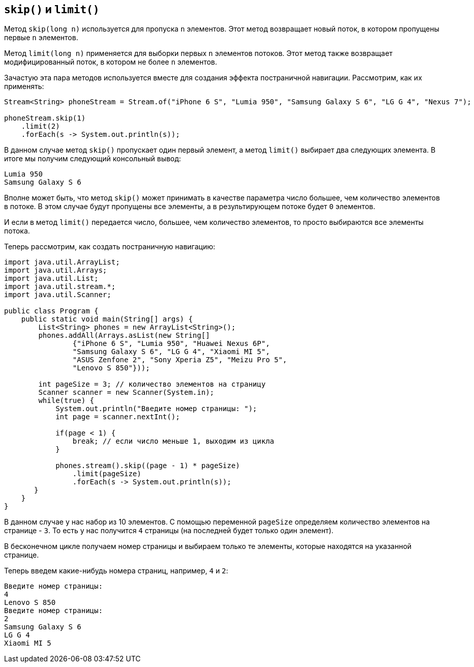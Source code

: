 == `skip()` и `limit()`

Метод `skip(long n)` используется для пропуска `n` элементов. Этот метод возвращает новый поток, в котором пропущены первые `n` элементов.

Метод `limit(long n)` применяется для выборки первых `n` элементов потоков. Этот метод также возвращает модифицированный поток, в котором не более `n` элементов.

Зачастую эта пара методов используется вместе для создания эффекта постраничной навигации. Рассмотрим, как их применять:

[source, java]
----
Stream<String> phoneStream = Stream.of("iPhone 6 S", "Lumia 950", "Samsung Galaxy S 6", "LG G 4", "Nexus 7");

phoneStream.skip(1)
    .limit(2)
    .forEach(s -> System.out.println(s));
----

В данном случае метод `skip()` пропускает один первый элемент, а метод `limit()` выбирает два следующих элемента. В итоге мы получим следующий консольный вывод:

[source, out]
----
Lumia 950
Samsung Galaxy S 6
----

Вполне может быть, что метод `skip()` может принимать в качестве параметра число большее, чем количество элементов в потоке. В этом случае будут пропущены все элементы, а в результирующем потоке будет `0` элементов.

И если в метод `limit()` передается число, большее, чем количество элементов, то просто выбираются все элементы потока.

Теперь рассмотрим, как создать постраничную навигацию:

[source, java]
----
import java.util.ArrayList;
import java.util.Arrays;
import java.util.List;
import java.util.stream.*;
import java.util.Scanner;

public class Program {
    public static void main(String[] args) {
        List<String> phones = new ArrayList<String>();
        phones.addAll(Arrays.asList(new String[]
                {"iPhone 6 S", "Lumia 950", "Huawei Nexus 6P",
                "Samsung Galaxy S 6", "LG G 4", "Xiaomi MI 5",
                "ASUS Zenfone 2", "Sony Xperia Z5", "Meizu Pro 5",
                "Lenovo S 850"}));

        int pageSize = 3; // количество элементов на страницу
        Scanner scanner = new Scanner(System.in);
        while(true) {
            System.out.println("Введите номер страницы: ");
            int page = scanner.nextInt();

            if(page < 1) {
                break; // если число меньше 1, выходим из цикла
            }

            phones.stream().skip((page - 1) * pageSize)
                .limit(pageSize)
                .forEach(s -> System.out.println(s));
       }
    }
}
----

В данном случае у нас набор из 10 элементов. С помощью переменной `pageSize` определяем количество элементов на странице - `3`. То есть у нас получится `4` страницы (на последней будет только один элемент).

В бесконечном цикле получаем номер страницы и выбираем только те элементы, которые находятся на указанной странице.

Теперь введем какие-нибудь номера страниц, например, `4` и `2`:

[source, out]
----
Введите номер страницы:
4
Lenovo S 850
Введите номер страницы:
2
Samsung Galaxy S 6
LG G 4
Xiaomi MI 5
----
